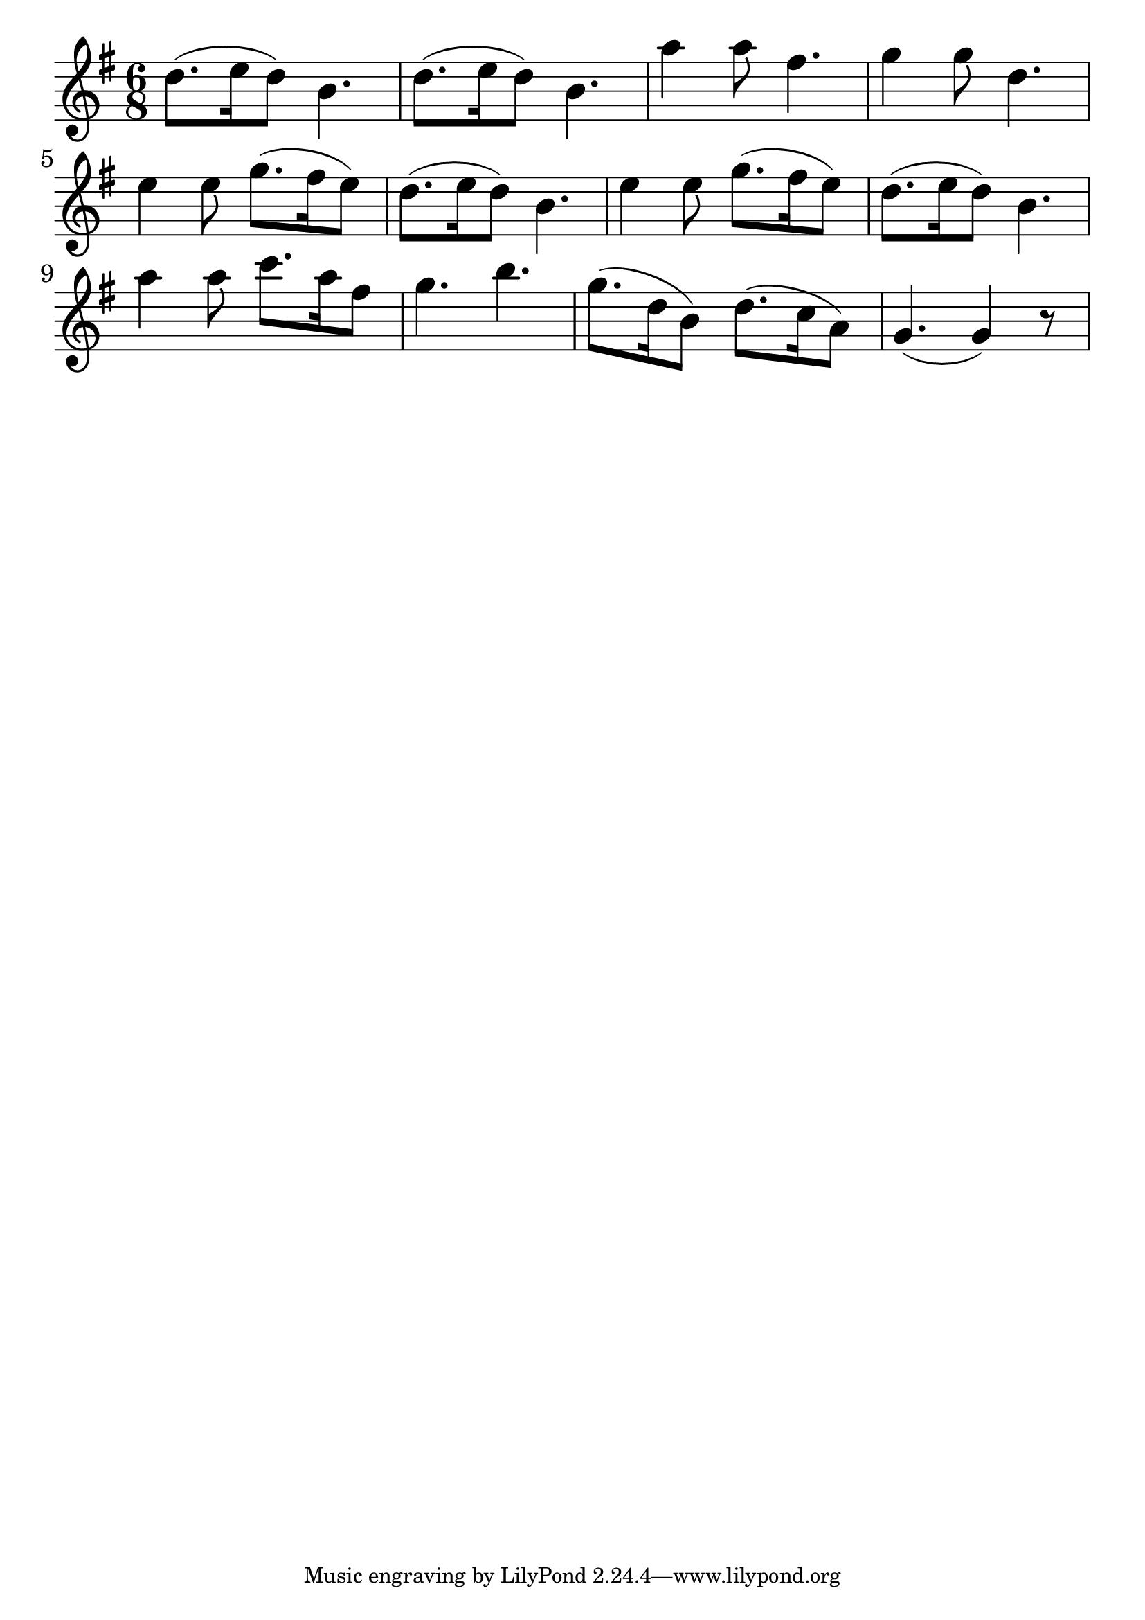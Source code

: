 \version "2.18.2"

trebleNotesOne = {
    \new Staff
    \relative c'' {
      \time 6/8
      \clef treble
      \key g \major
      \set Score.finalFineTextVisibility = ##t

      d8.(e16 d8) b4. |d8. (e16 d8) b4. | a'4 a8 fis4.| g4 g8 d4.| \break
      e4 e8 g8. (fis16 e8)|d8. (e16 d8) b4.| e4 e8 g8. (fis16 e8)|d8. (e16 d8) b4.\break
      a'4 a8 c8. a16 fis8|g4. b4.|g8.(d16 b8) d8.(c16 a8)| g4. (g4) r8|

    }
}

theMusic = {
    \new GrandStaff
        <<
            \trebleNotesOne
        >>
}

%% PDF SCORE
\score {
    \theMusic

  \layout {
    \context {
      \Score
      \override SpacingSpanner.base-shortest-duration = #(ly:make-moment 1/16)
    }
    indent = 0.0
    #(layout-set-staff-size 30)
  }
}

%% MIDI SCORE
\score {
    \unfoldRepeats { 
        \theMusic
    }
    \midi { }
}
